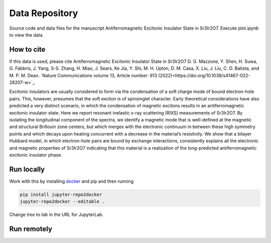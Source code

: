 ==========================================================
Data Repository
==========================================================
Source code and data files for the manuscript Antiferromagnetic Excitonic Insulator State in Sr3Ir2O7. Execute plot.ipynb to view the data.

.. image:: https://zenodo.org/badge/364675326.svg
   :target: https://zenodo.org/badge/latestdoi/364675326

How to cite
-----------
If this data is used, please cite Antiferromagnetic Excitonic Insulator State in Sr3Ir2O7 D. G. Mazzone, Y. Shen, H. Suwa, G. Fabbris, J. Yang, S-S. Zhang, H. Miao, J. Sears, Ke Jia, Y. Shi, M. H. Upton, D. M. Casa, X. Liu, J. Liu, C. D. Batista, and M. P. M. Dean.
`Nature Communications volume 13, Article number: 913 (2022)<https://doi.org/10.1038/s41467-022-28207-w>`_

Excitonic insulators are usually considered to form via the condensation of a soft charge mode of bound electron-hole pairs. This, however, presumes that the soft exciton is of spinsinglet character. Early theoretical considerations have also predicted a very distinct scenario, in which the condensation of magnetic excitons results in an antiferromagnetic excitonic insulator state. Here we report resonant inelastic x-ray scattering (RIXS) measurements of Sr3Ir2O7. By isolating the longitudinal component of the spectra, we identify a magnetic mode that is well-defined at the magnetic and structural Brillouin zone centers, but which merges with the electronic continuum in between these high symmetry points and which decays upon heating concurrent with a decrease in the material’s resistivity. We show that a bilayer Hubbard model, in which electron-hole pairs are bound by exchange interactions, consistently explains all the electronic and magnetic properties of Sr3Ir2O7 indicating that this material is a realization of the long-predicted antiferromagnetic excitonic insulator phase.

Run locally
-----------

Work with this by installing `docker <https://www.docker.com/>`_ and pip and then running

.. code-block:: bash

       pip install jupyter-repo2docker
       jupyter-repo2docker --editable .

Change `tree` to `lab` in the URL for JupyterLab.

Run remotely
------------


.. image:: https://mybinder.org/badge_logo.svg
 :target: https://mybinder.org/v2/gh/mpmdean/Mazzone2021Antiferromagnetic/HEAD?filepath=plot.ipynb
